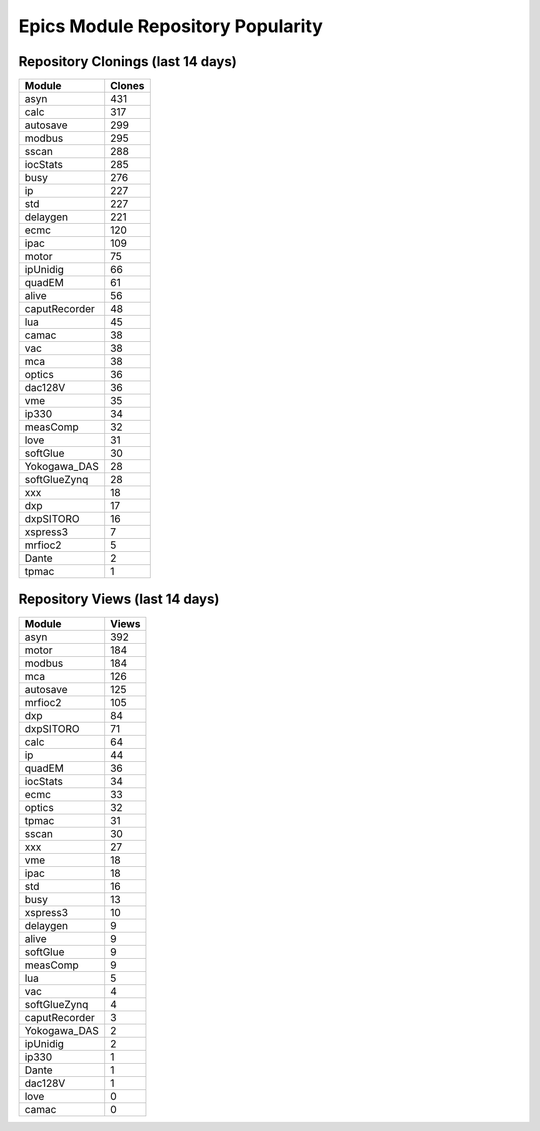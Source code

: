 ==================================
Epics Module Repository Popularity
==================================



Repository Clonings (last 14 days)
----------------------------------
.. csv-table::
   :header: Module, Clones

   asyn, 431
   calc, 317
   autosave, 299
   modbus, 295
   sscan, 288
   iocStats, 285
   busy, 276
   ip, 227
   std, 227
   delaygen, 221
   ecmc, 120
   ipac, 109
   motor, 75
   ipUnidig, 66
   quadEM, 61
   alive, 56
   caputRecorder, 48
   lua, 45
   camac, 38
   vac, 38
   mca, 38
   optics, 36
   dac128V, 36
   vme, 35
   ip330, 34
   measComp, 32
   love, 31
   softGlue, 30
   Yokogawa_DAS, 28
   softGlueZynq, 28
   xxx, 18
   dxp, 17
   dxpSITORO, 16
   xspress3, 7
   mrfioc2, 5
   Dante, 2
   tpmac, 1



Repository Views (last 14 days)
-------------------------------
.. csv-table::
   :header: Module, Views

   asyn, 392
   motor, 184
   modbus, 184
   mca, 126
   autosave, 125
   mrfioc2, 105
   dxp, 84
   dxpSITORO, 71
   calc, 64
   ip, 44
   quadEM, 36
   iocStats, 34
   ecmc, 33
   optics, 32
   tpmac, 31
   sscan, 30
   xxx, 27
   vme, 18
   ipac, 18
   std, 16
   busy, 13
   xspress3, 10
   delaygen, 9
   alive, 9
   softGlue, 9
   measComp, 9
   lua, 5
   vac, 4
   softGlueZynq, 4
   caputRecorder, 3
   Yokogawa_DAS, 2
   ipUnidig, 2
   ip330, 1
   Dante, 1
   dac128V, 1
   love, 0
   camac, 0
